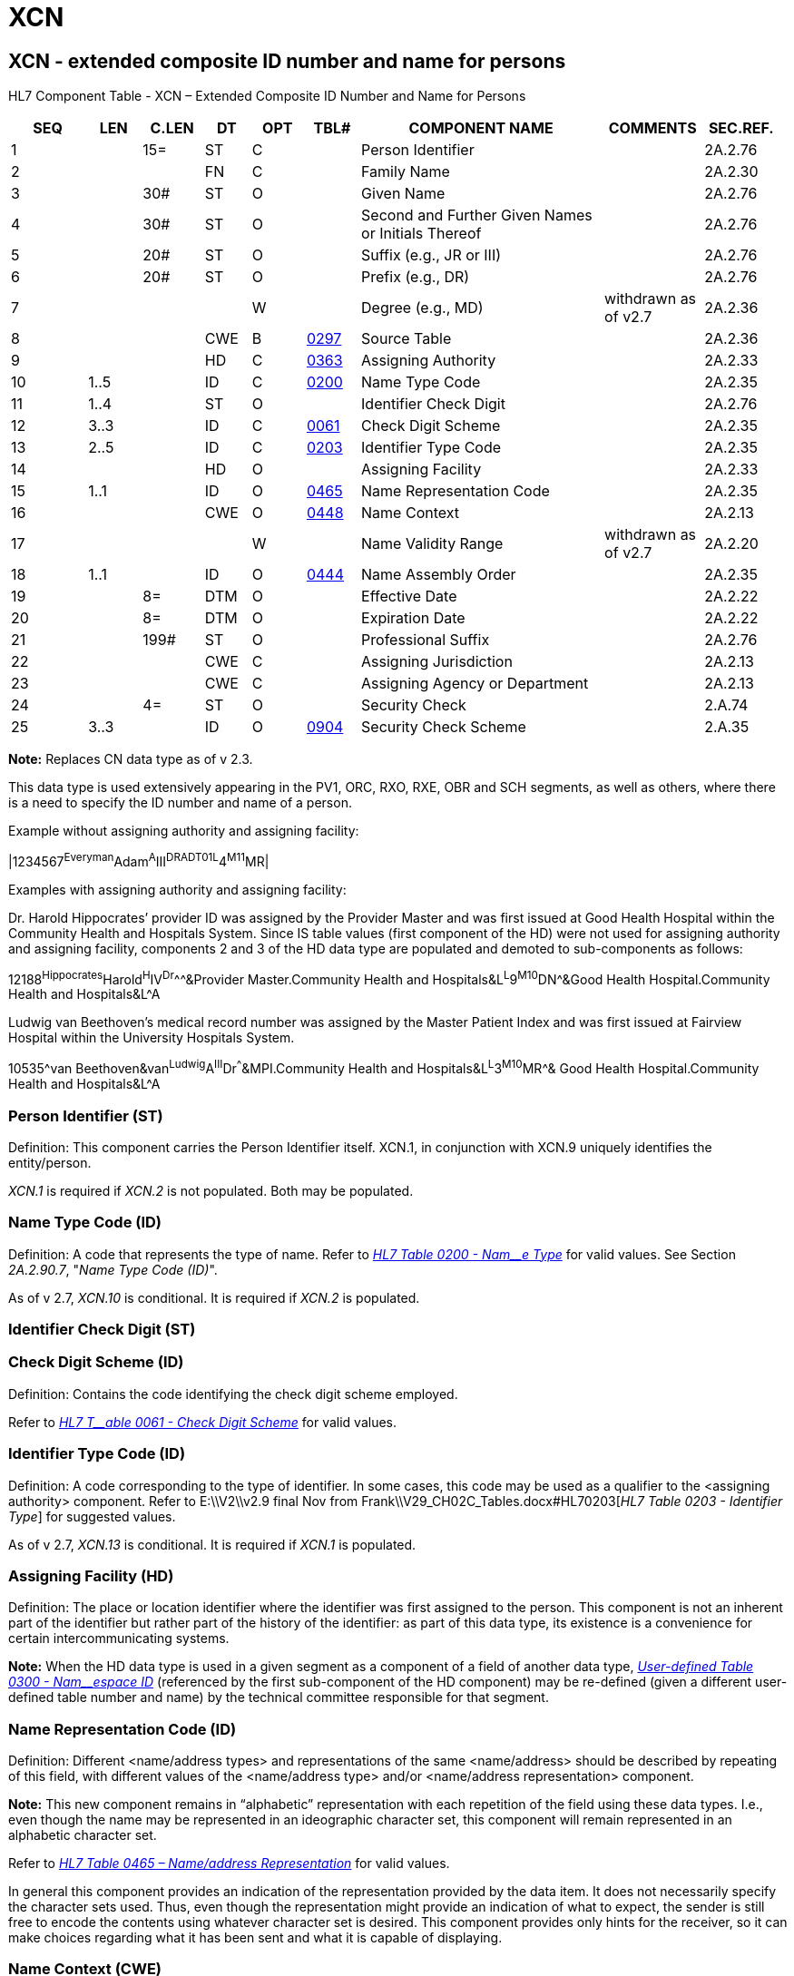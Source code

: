 = XCN
:render_as: Level3
:v291_section: 2A.2.88+

== XCN - extended composite ID number and name for persons

HL7 Component Table - XCN – Extended Composite ID Number and Name for Persons

[width="99%",cols="10%,7%,8%,6%,7%,7%,32%,13%,10%",options="header",]

|===

|SEQ |LEN |C.LEN |DT |OPT |TBL# |COMPONENT NAME |COMMENTS |SEC.REF.

|1 | |15= |ST |C | |Person Identifier | |2A.2.76

|2 | | |FN |C | |Family Name | |2A.2.30

|3 | |30# |ST |O | |Given Name | |2A.2.76

|4 | |30# |ST |O | |Second and Further Given Names or Initials Thereof | |2A.2.76

|5 | |20# |ST |O | |Suffix (e.g., JR or III) | |2A.2.76

|6 | |20# |ST |O | |Prefix (e.g., DR) | |2A.2.76

|7 | | | |W | |Degree (e.g., MD) |withdrawn as of v2.7 |2A.2.36

|8 | | |CWE |B |file:///E:\V2\v2.9%20final%20Nov%20from%20Frank\V29_CH02C_Tables.docx#HL70297[0297] |Source Table | |2A.2.36

|9 | | |HD |C |file:///E:\V2\v2.9%20final%20Nov%20from%20Frank\V29_CH02C_Tables.docx#HL70363[0363] |Assigning Authority | |2A.2.33

|10 |1..5 | |ID |C |file:///E:\V2\v2.9%20final%20Nov%20from%20Frank\V29_CH02C_Tables.docx#HL70200[0200] |Name Type Code | |2A.2.35

|11 |1..4 | |ST |O | |Identifier Check Digit | |2A.2.76

|12 |3..3 | |ID |C |file:///E:\V2\v2.9%20final%20Nov%20from%20Frank\V29_CH02C_Tables.docx#HL70061[0061] |Check Digit Scheme | |2A.2.35

|13 |2..5 | |ID |C |file:///E:\V2\v2.9%20final%20Nov%20from%20Frank\V29_CH02C_Tables.docx#HL70203[0203] |Identifier Type Code | |2A.2.35

|14 | | |HD |O | |Assigning Facility | |2A.2.33

|15 |1..1 | |ID |O |file:///E:\V2\v2.9%20final%20Nov%20from%20Frank\V29_CH02C_Tables.docx#HL70465[0465] |Name Representation Code | |2A.2.35

|16 | | |CWE |O |file:///E:\V2\v2.9%20final%20Nov%20from%20Frank\V29_CH02C_Tables.docx#HL70448[0448] |Name Context | |2A.2.13

|17 | | | |W | |Name Validity Range |withdrawn as of v2.7 |2A.2.20

|18 |1..1 | |ID |O |file:///E:\V2\v2.9%20final%20Nov%20from%20Frank\V29_CH02C_Tables.docx#HL70444[0444] |Name Assembly Order | |2A.2.35

|19 | |8= |DTM |O | |Effective Date | |2A.2.22

|20 | |8= |DTM |O | |Expiration Date | |2A.2.22

|21 | |199# |ST |O | |Professional Suffix | |2A.2.76

|22 | | |CWE |C | |Assigning Jurisdiction | |2A.2.13

|23 | | |CWE |C | |Assigning Agency or Department | |2A.2.13

|24 | |4= |ST |O | |Security Check | |2.A.74

|25 |3..3 | |ID |O |file:///E:\V2\v2.9%20final%20Nov%20from%20Frank\V29_CH02C_Tables.docx#HL70904[0904] |Security Check Scheme | |2.A.35

|===

*Note:* Replaces CN data type as of v 2.3.

This data type is used extensively appearing in the PV1, ORC, RXO, RXE, OBR and SCH segments, as well as others, where there is a need to specify the ID number and name of a person.

Example without assigning authority and assigning facility:

|1234567^Everyman^Adam^A^III^DR^^ADT01^^L^4^M11^MR|

Examples with assigning authority and assigning facility:

Dr. Harold Hippocrates’ provider ID was assigned by the Provider Master and was first issued at Good Health Hospital within the Community Health and Hospitals System. Since IS table values (first component of the HD) were not used for assigning authority and assigning facility, components 2 and 3 of the HD data type are populated and demoted to sub-components as follows:

12188^Hippocrates^Harold^H^IV^Dr^^^&Provider Master.Community Health and Hospitals&L^L^9^M10^DN^&Good Health Hospital.Community Health and Hospitals&L^A

Ludwig van Beethoven's medical record number was assigned by the Master Patient Index and was first issued at Fairview Hospital within the University Hospitals System.

10535^van Beethoven&van^Ludwig^A^III^Dr^^^&MPI.Community Health and Hospitals&L^L^3^M10^MR^& Good Health Hospital.Community Health and Hospitals&L^A

=== Person Identifier (ST)

Definition: This component carries the Person Identifier itself. XCN.1, in conjunction with XCN.9 uniquely identifies the entity/person.

_XCN.1_ is required if _XCN.2_ is not populated. Both may be populated.

=== Name Type Code (ID)

Definition: A code that represents the type of name. Refer to file:///E:\V2\v2.9%20final%20Nov%20from%20Frank\V29_CH02C_Tables.docx#HL70200[_HL7 Table 0200 - Nam__e Type_] for valid values. See Section _2A.2.90.7_, "_Name Type Code (ID)_".

As of v 2.7, _XCN.10_ is conditional. It is required if _XCN.2_ is populated.

=== Identifier Check Digit (ST)

=== Check Digit Scheme (ID)

Definition: Contains the code identifying the check digit scheme employed.

Refer to file:///E:\V2\v2.9%20final%20Nov%20from%20Frank\V29_CH02C_Tables.docx#HL70061[_HL7 T__able 0061 - Check Digit Scheme_] for valid values.

=== Identifier Type Code (ID)

Definition: A code corresponding to the type of identifier. In some cases, this code may be used as a qualifier to the <assigning authority> component. Refer to E:\\V2\\v2.9 final Nov from Frank\\V29_CH02C_Tables.docx#HL70203[_HL7 Table 0203 - Identifier Type_] for suggested values.

As of v 2.7, _XCN.13_ is conditional. It is required if _XCN.1_ is populated.

=== Assigning Facility (HD)

Definition: The place or location identifier where the identifier was first assigned to the person. This component is not an inherent part of the identifier but rather part of the history of the identifier: as part of this data type, its existence is a convenience for certain intercommunicating systems.

*Note:* When the HD data type is used in a given segment as a component of a field of another data type, file:///E:\V2\v2.9%20final%20Nov%20from%20Frank\V29_CH02C_Tables.docx#HL70300[_User-defined Table 0300 - Nam__espace ID_] (referenced by the first sub-component of the HD component) may be re-defined (given a different user-defined table number and name) by the technical committee responsible for that segment.

=== Name Representation Code (ID)

Definition: Different <name/address types> and representations of the same <name/address> should be described by repeating of this field, with different values of the <name/address type> and/or <name/address representation> component.

*Note:* This new component remains in “alphabetic” representation with each repetition of the field using these data types. I.e., even though the name may be represented in an ideographic character set, this component will remain represented in an alphabetic character set.

Refer to file:///E:\V2\v2.9%20final%20Nov%20from%20Frank\V29_CH02C_Tables.docx#HL70465[_HL7 Table 0465 – Name/address Representation_] for valid values.

In general this component provides an indication of the representation provided by the data item. It does not necessarily specify the character sets used. Thus, even though the representation might provide an indication of what to expect, the sender is still free to encode the contents using whatever character set is desired. This component provides only hints for the receiver, so it can make choices regarding what it has been sent and what it is capable of displaying.

=== Name Context (CWE)

=== Name Validity Range 

*Attention:* _The XCN.17 component was deprecated as of v2.5 and the detail was withdrawn and removed from the standard as of v 2.7._ Refer to _XCN.19 Effective Date_ and _XCN.20 Expiration Date_ instead.

This component contains the start and end date/times that define the period during which this name was valid.

=== Name Assembly Order (ID)

=== Effective Date (DTM)

=== Family Name (FN) 

Definition: This component allows full specification of the surname of a person. Where appropriate, it differentiates the person's own surname from that of the person's partner or spouse, in cases where the person's name may contain elements from either name. It also permits messages to distinguish the surname prefix (such as "van" or "de") from the surname root. See section _2A.2.30_, "_FN - family name_".

_XCN.2_ is required if _XCN.1_ is not populated. Both may be populated.

=== Expiration Date (DTM)

=== Professional Suffix (ST)

=== Assigning Jurisdiction (CWE)

Definition: The geo-political body that assigned the identifier in _XCN.1_.

See section, _2A.2.14.9_, "_Assigning Jurisdiction (CWE)_" for further detail.

As of v 2.7, the Assigning Jurisdiction is conditional. It is required if _XCN.1_ is populated and neither _XCN.9_ nor _XCN.23_ are populated. All 3 components may be populated. The reader is referred to _XCN.9_ if there is a need to transmit this information as an OID.

=== Assigning Agency or Department (CWE)

Definition: The agency or department that assigned the identifier in _XCN.1_.

See section _2A.2.14.10_, "_Assigning Agency or Department (CWE)_" for further details.

As of v 2.7, the Assigning Jurisdiction is conditional. It is required if _XCN.1_ is populated and neither _XCN.9_ nor _XCN.22_ are populated. All 3 components may be populated. The reader is referred to _XCN.9_ if there is a need to transmit this information as an OID.

=== Security Check (ST)

=== Security Check Scheme (ID)

Definition: This component is used to transmit information intended to validate the veracity of the supplied identifier or the presenter of the identifier. For example, this component may be used to ensure that the presenter of a credit card is an authorized user of that card.

Refer to file:///E:\V2\v2.9%20final%20Nov%20from%20Frank\V29_CH02C_Tables.docx#HL70904[_HL7 Table 0904 - Security Check Scheme_] for valid values

=== Given Name (ST)

=== Second and Further Given Names or Initials Thereof (ST) 

=== Suffix (ST)

=== Prefix (ST) 

=== Degree 

=== Source Table (CWE)

*Attention*: _Retained for backwards compatibility only as of v 2.7_. The reader is referred to _XCN.9_ instead.

file:///E:\V2\v2.9%20final%20Nov%20from%20Frank\V29_CH02C_Tables.docx#HL70297[_User-de__fined Table 0297 – CN ID_] source is used as the HL7 identifier for the user-defined table of values for this component. Used to delineate the first component.

=== Assigning Authority (HD)

Definition: The assigning authority is a unique identifier of the system (or organization or agency of department) that creates the data. file:///E:\V2\v2.9%20final%20Nov%20from%20Frank\V29_CH02C_Tables.docx#HL70363[_User-defined Table 0363 – Assig__ning Authority_] is used as the HL7 identifier for the user-defined table of values for the first sub-component of the HD component, <namespace ID>.

As of v 2.7, the Assigning Authority is conditional. It is required if _XCN.1_ is populated and neither _XCN.22_ nor _XCN.23_ are populated. All 3 components may be populated. No assumptions can be safely made based on position or sequence. Best practice is to send an OID in this component when populated.

The reader is referred to _XCN.22_ and _XCN.23_ if there is a need to transmit values with semantic meaning for an assigning jurisdiction or assigning department or agency in addition to, or instead of, an assigning authority. However, all 3 components may be valued. If, in so doing, it is discovered that the values in _XCN.22_ and/or _XCN.23_ conflict with _XCN.9_, the user would look to the Message Profile or other implementation agreement for a statement as to which takes precedence.

*Note:* When the HD data type is used in a given segment as a component of a field of another data type, file:///E:\V2\v2.9%20final%20Nov%20from%20Frank\V29_CH02C_Tables.docx#HL70300[_User-defined Table 0300 - Namespa__ce I__D_] (referenced by the first sub-component of the HD component) may be re-defined (given a different user-defined table number and name) by the technical committee responsible for that segment.

By site agreement, implementors may continue to use file:///E:\V2\v2.9%20final%20Nov%20from%20Frank\V29_CH02C_Tables.docx#HL70300[_User-defined Table 0300 – Namespace ID_] for the first sub-component.

